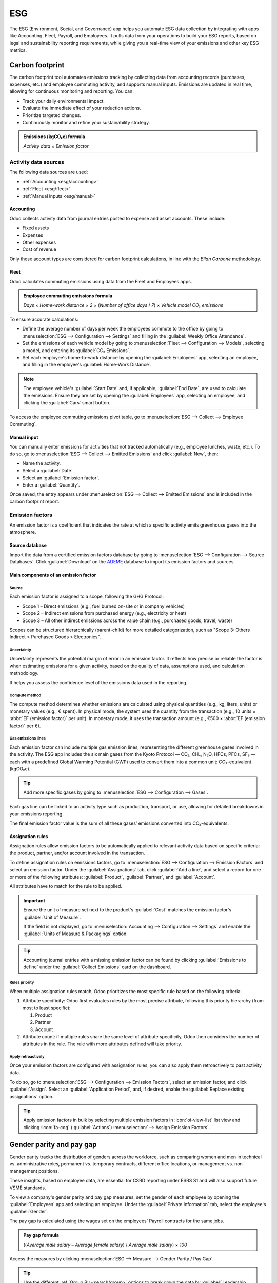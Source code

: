 ===
ESG
===

The ESG (Environment, Social, and Governance) app helps you automate ESG data collection by
integrating with apps like Accounting, Fleet, Payroll, and Employees. It pulls data from your
operations to build your ESG reports, based on legal and sustainability reporting requirements,
while giving you a real-time view of your emissions and other key ESG metrics.

Carbon footprint
================

The carbon footprint tool automates emissions tracking by collecting data from accounting records
(purchases, expenses, etc.) and employee commuting activity, and supports manual inputs. Emissions
are updated in real time, allowing for continuous monitoring and reporting. You can:

- Track your daily environmental impact.
- Evaluate the immediate effect of your reduction actions.
- Prioritize targeted changes.
- Continuously monitor and refine your sustainability strategy.

.. admonition:: Emissions (kgCO₂e) formula

   `Activity data` × `Emission factor`

Activity data sources
---------------------

The following data sources are used:

- :ref:`Accounting <esg/accounting>`
- :ref:`Fleet <esg/fleet>`
- :ref:`Manual inputs <esg/manual>`

.. _esg/accounting:

Accounting
~~~~~~~~~~

Odoo collects activity data from journal entries posted to expense and asset accounts. These
include:

- Fixed assets
- Expenses
- Other expenses
- Cost of revenue

Only these account types are considered for carbon footprint calculations, in line with the *Bilan
Carbone* methodology.

.. _esg/fleet:

Fleet
~~~~~

Odoo calculates commuting emissions using data from the Fleet and Employees apps.

.. admonition:: Employee commuting emissions formula

   `Days` × `Home-work distance` × `2` × (`Number of office days` / `7`) × `Vehicle model CO₂
   emissions`

To ensure accurate calculations:

- Define the average number of days per week the employees commute to the office by going to
  :menuselection:`ESG --> Configuration --> Settings` and filling in the :guilabel:`Weekly Office
  Attendance`.
- Set the emissions of each vehicle model by going to :menuselection:`Fleet --> Configuration -->
  Models`, selecting a model, and entering its :guilabel:`CO₂ Emissions`.
- Set each employee's home-to-work distance by opening the :guilabel:`Employees` app, selecting an
  employee, and filling in the employee's :guilabel:`Home-Work Distance`.

.. note::
   The employee vehicle's :guilabel:`Start Date` and, if applicable, :guilabel:`End Date`, are used
   to calculate the emissions. Ensure they are set by opening the :guilabel:`Employees` app,
   selecting an employee, and clicking the :guilabel:`Cars` smart button.

To access the employee commuting emissions pivot table, go to :menuselection:`ESG --> Collect -->
Employee Commuting`.

.. image:: esg/employee-commuting-pivot.png
   :alt: The employee commuting emissions pivot table

.. _esg/manual:

Manual input
~~~~~~~~~~~~

You can manually enter emissions for activities that not tracked automatically (e.g., employee
lunches, waste, etc.). To do so, go to :menuselection:`ESG --> Collect --> Emitted Emissions` and
click :guilabel:`New`, then:

- Name the activity.
- Select a :guilabel:`Date`.
- Select an :guilabel:`Emission factor`.
- Enter a :guilabel:`Quantity`.

Once saved, the entry appears under :menuselection:`ESG --> Collect --> Emitted Emissions` and is
included in the carbon footprint report.

Emission factors
----------------

An emission factor is a coefficient that indicates the rate at which a specific activity emits
greenhouse gases into the atmosphere.

Source database
~~~~~~~~~~~~~~~

Import the data from a certified emission factors database by going to :menuselection:`ESG -->
Configuration --> Source Databases`. Click :guilabel:`Download` on the `ADEME
<https://www.ademe.fr/en/our-missions/data>`_ database to import its emission factors and sources.

Main components of an emission factor
~~~~~~~~~~~~~~~~~~~~~~~~~~~~~~~~~~~~~

Source
******

Each emission factor is assigned to a scope, following the GHG Protocol:

- Scope 1 – Direct emissions (e.g., fuel burned on-site or in company vehicles)
- Scope 2 – Indirect emissions from purchased energy (e.g., electricity or heat)
- Scope 3 – All other indirect emissions across the value chain (e.g., purchased goods, travel,
  waste)

Scopes can be structured hierarchically (parent-child) for more detailed categorization, such as
"Scope 3: Others Indirect > Purchased Goods > Electronics".

Uncertainty
***********

Uncertainty represents the potential margin of error in an emission factor. It reflects how precise
or reliable the factor is when estimating emissions for a given activity, based on the quality of
data, assumptions used, and calculation methodology.

It helps you assess the confidence level of the emissions data used in the reporting.

Compute method
**************

The compute method determines whether emissions are calculated using physical quantities (e.g., kg,
liters, units) or monetary values (e.g., € spent). In physical mode, the system uses the quantity
from the transaction (e.g., 10 units × :abbr:`EF (emission factor)` per unit). In monetary mode, it
uses the transaction amount (e.g., €500 × :abbr:`EF (emission factor)` per €).

Gas emissions lines
*******************

Each emission factor can include multiple gas emission lines, representing the different greenhouse
gases involved in the activity. The ESG app includes the six main gases from the Kyoto Protocol —
CO₂, CH₄, N₂O, HFCs, PFCs, SF₆ — each with a predefined Global Warming Potential (GWP) used to
convert them into a common unit: CO₂-equivalent (kgCO₂e).

.. tip::
   Add more specific gases by going to :menuselection:`ESG --> Configuration --> Gases`.

Each gas line can be linked to an activity type such as production, transport, or use, allowing for
detailed breakdowns in your emissions reporting.

The final emission factor value is the sum of all these gases’ emissions converted into
CO₂-equivalents.

Assignation rules
~~~~~~~~~~~~~~~~~

Assignation rules allow emission factors to be automatically applied to relevant activity data based
on specific criteria: the product, partner, and/or account involved in the transaction.

.. example::
   You have assigned an emission factor to the *Zenith Pro Computer* product and later receive a
   vendor bill for 150 units; the system automatically applies the assigned emission factor,
   multiplying the emission factor's emissions (kgCO₂e) by 150.

To define assignation rules on emissions factors, go to :menuselection:`ESG --> Configuration -->
Emission Factors` and select an emission factor. Under the :guilabel:`Assignations` tab, click
:guilabel:`Add a line`, and select a record for one or more of the following attributes:
:guilabel:`Product`, :guilabel:`Partner`, and :guilabel:`Account`.

All attributes have to match for the rule to be applied.

.. important::
   Ensure the unit of measure set next to the product's :guilabel:`Cost` matches the emission
   factor's :guilabel:`Unit of Measure`.

   .. image:: esg/product-unit-of-measure.png
      :alt: A product's unit of measure

   If the field is not displayed, go to :menuselection:`Accounting --> Configuration --> Settings`
   and enable the :guilabel:`Units of Measure & Packagings` option.

.. tip::
   Accounting journal entries with a missing emission factor can be found by clicking
   :guilabel:`Emissions to define` under the :guilabel:`Collect Emissions` card on the dashboard.

Rules priority
**************

When multiple assignation rules match, Odoo prioritizes the most specific rule based on the
following criteria:

#. Attribute specificity: Odoo first evaluates rules by the most precise attribute, following this
   priority hierarchy (from most to least specific):

   #. Product
   #. Partner
   #. Account

#. Attribute count: if multiple rules share the same level of attribute specificity, Odoo then
   considers the number of attributes in the rule. The rule with more attributes defined will take
   priority.

.. example::
   **Example 1**

   *Emission factor #1 assignation rule*

   .. list-table::
      :header-rows: 1

      * - Account
        - Partner
        - Product
      * - *Any Account*
        - *Any Partner*
        - **Zenith Pro Computer**

   *Emission factor #2 assignation rule*

   .. list-table::
      :header-rows: 1

      * - Account
        - Partner
        - Product
      * - *Any Account*
        - **Digital Den**
        - *Any Product*

   Given the assignation rules above, all products purchased from **Digital Den** will be assigned
   emission factor **#2**, except the **Zenith Pro Computer** product, which will be assigned
   emission factor **#1**.


   **Example 2**

   *Emission factor #1 assignation rule*

   .. list-table::
      :header-rows: 1

      * - Account
        - Partner
        - Product
      * - *Any Account*
        - *Any Partner*
        - **Zenith Pro Computer**

   *Emission factor #2 assignation rule*

   .. list-table::
      :header-rows: 1

      * - Account
        - Partner
        - Product
      * - *Any Account*
        - **Digital Den**
        - **Zenith Pro Computer**

   Given the assignation rules above, any purchased **Zenith Pro Computer** will be assigned
   emission factor **#1**, except if purchased from the **Digital Den**, which will be assigned
   emission factor **#2**.

Apply retroactively
*******************

Once your emission factors are configured with assignation rules, you can also apply them
retroactively to past activity data.

To do so, go to :menuselection:`ESG -->  Configuration --> Emission Factors`, select an emission
factor, and click :guilabel:`Assign`. Select an :guilabel:`Application Period`, and, if desired,
enable the :guilabel:`Replace existing assignations` option.

.. tip::
   Apply emission factors in bulk by selecting multiple emission factors in :icon:`oi-view-list`
   list view and clicking :icon:`fa-cog` (:guilabel:`Actions`) :menuselection:`--> Assign Emission
   Factors`.

Gender parity and pay gap
=========================

Gender parity tracks the distribution of genders across the workforce, such as comparing women and
men in technical vs. administrative roles, permanent vs. temporary contracts, different office
locations, or management vs. non-management positions.

These insights, based on employee data, are essential for CSRD reporting under ESRS S1 and will also
support future VSME standards.

To view a company's gender parity and pay gap measures, set the gender of each employee by
opening the :guilabel:`Employees` app and selecting an employee. Under the :guilabel:`Private
Information` tab, select the employee's :guilabel:`Gender`.

The pay gap is calculated using the wages set on the employees' Payroll contracts for the same jobs.

.. admonition:: Pay gap formula

   ((`Average male salary` – `Average female salary`) / `Average male salary`) × `100`

Access the measures by clicking :menuselection:`ESG --> Measure --> Gender Parity / Pay Gap`.

.. tip::
   Use the different :ref:`Group By <search/group>` options to break down the data by
   :guilabel:`Leadership Level`, :guilabel:`Department`, :guilabel:`Job Position`,
   :guilabel:`Contract Type`, or :guilabel:`Country`.

   .. image:: esg/gender-graph-group-by.png
      :alt: The gender parity card on the ESG app dashboard

Initiatives
===========

Go to :menuselection:`ESG --> Act --> Initiatives` to access all the :doc:`Project
<../services/project>` features, and start taking action on your impact. You can estimate CO₂
savings for each task, track progress, and assign team members with deadlines.

.. note::
   Estimated CO₂ reductions do not immediately lower your carbon footprint. The real impact shows
   only when these reductions are reflected in your operations.
